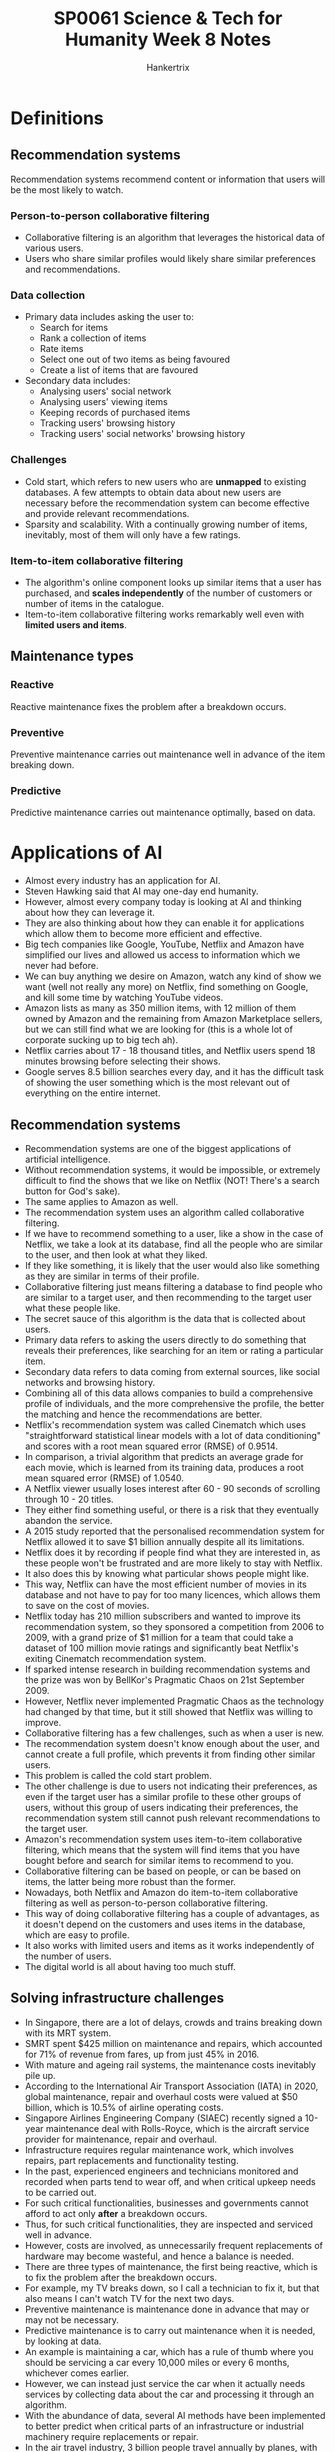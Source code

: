 #+TITLE: SP0061 Science & Tech for Humanity Week 8 Notes
#+AUTHOR: Hankertrix
#+STARTUP: showeverything
#+OPTIONS: toc:2

* Definitions

** Recommendation systems
Recommendation systems recommend content or information that users will be the most likely to watch.

*** Person-to-person collaborative filtering
- Collaborative filtering is an algorithm that leverages the historical data of various users.
- Users who share similar profiles would likely share similar preferences and recommendations.

*** Data collection
- Primary data includes asking the user to:
  - Search for items
  - Rank a collection of items
  - Rate items
  - Select one out of two items as being favoured
  - Create a list of items that are favoured
- Secondary data includes:
  - Analysing users' social network
  - Analysing users' viewing items
  - Keeping records of purchased items
  - Tracking users' browsing history
  - Tracking users' social networks' browsing history

*** Challenges
- Cold start, which refers to new users who are *unmapped* to existing databases. A few attempts to obtain data about new users are necessary before the recommendation system can become effective and provide relevant recommendations.
- Sparsity and scalability. With a continually growing number of items, inevitably, most of them will only have a few ratings.

*** Item-to-item collaborative filtering
- The algorithm's online component looks up similar items that a user has purchased, and *scales independently* of the number of customers or number of items in the catalogue.
- Item-to-item collaborative filtering works remarkably well even with *limited users and items*.

** Maintenance types

*** Reactive
Reactive maintenance fixes the problem after a breakdown occurs.

*** Preventive
Preventive maintenance carries out maintenance well in advance of the item breaking down.

*** Predictive
Predictive maintenance carries out maintenance optimally, based on data.


* Applications of AI
- Almost every industry has an application for AI.
- Steven Hawking said that AI may one-day end humanity.
- However, almost every company today is looking at AI and thinking about how they can leverage it.
- They are also thinking about how they can enable it for applications which allow them to become more efficient and effective.
- Big tech companies like Google, YouTube, Netflix and Amazon have simplified our lives and allowed us access to information which we never had before.
- We can buy anything we desire on Amazon, watch any kind of show we want (well not really any more) on Netflix, find something on Google, and kill some time by watching YouTube videos.
- Amazon lists as many as 350 million items, with 12 million of them owned by Amazon and the remaining from Amazon Marketplace sellers, but we can still find what we are looking for (this is a whole lot of corporate sucking up to big tech ah).
- Netflix carries about 17 - 18 thousand titles, and Netflix users spend 18 minutes browsing before selecting their shows.
- Google serves 8.5 billion searches every day, and it has the difficult task of showing the user something which is the most relevant out of everything on the entire internet.

** Recommendation systems
- Recommendation systems are one of the biggest applications of artificial intelligence.
- Without recommendation systems, it would be impossible, or extremely difficult to find the shows that we like on Netflix (NOT! There's a search button for God's sake).
- The same applies to Amazon as well.
- The recommendation system uses an algorithm called collaborative filtering.
- If we have to recommend something to a user, like a show in the case of Netflix, we take a look at its database, find all the people who are similar to the user, and then look at what they liked.
- If they like something, it is likely that the user would also like something as they are similar in terms of their profile.
- Collaborative filtering just means filtering a database to find people who are similar to a target user, and then recommending to the target user what these people like.
- The secret sauce of this algorithm is the data that is collected about users.
- Primary data refers to asking the users directly to do something that reveals their preferences, like searching for an item or rating a particular item.
- Secondary data refers to data coming from external sources, like social networks and browsing history.
- Combining all of this data allows companies to build a comprehensive profile of individuals, and the more comprehensive the profile, the better the matching and hence the recommendations are better.
- Netflix's recommendation system was called Cinematch which uses "straightforward statistical linear models with a lot of data conditioning" and scores with a root mean squared error (RMSE) of 0.9514.
- In comparison, a trivial algorithm that predicts an average grade for each movie, which is learned from its training data, produces a root mean squared error (RMSE) of 1.0540.
- A Netflix viewer usually loses interest after 60 - 90 seconds of scrolling through 10 - 20 titles.
- They either find something useful, or there is a risk that they eventually abandon the service.
- A 2015 study reported that the personalised recommendation system for Netflix allowed it to save $1 billion annually despite all its limitations.
- Netflix does it by recording if people find what they are interested in, as these people won't be frustrated and are more likely to stay with Netflix.
- It also does this by knowing what particular shows people might like.
- This way, Netflix can have the most efficient number of movies in its database and not have to pay for too many licences, which allows them to save on the cost of movies.
- Netflix today has 210 million subscribers and wanted to improve its recommendation system, so they sponsored a competition from 2006 to 2009, with a grand prize of $1 million for a team that could take a dataset of 100 million movie ratings and significantly beat Netflix's exiting Cinematch recommendation system.
- If sparked intense research in building recommendation systems and the prize was won by BellKor's Pragmatic Chaos on 21st September 2009.
- However, Netflix never implemented Pragmatic Chaos as the technology had changed by that time, but it still showed that Netflix was willing to improve.
- Collaborative filtering has a few challenges, such as when a user is new.
- The recommendation system doesn't know enough about the user, and cannot create a full profile, which prevents it from finding other similar users.
- This problem is called the cold start problem.
- The other challenge is due to users not indicating their preferences, as even if the target user has a similar profile to these other groups of users, without this group of users indicating their preferences, the recommendation system still cannot push relevant recommendations to the target user.
- Amazon's recommendation system uses item-to-item collaborative filtering, which means that the system will find items that you have bought before and search for similar items to recommend to you.
- Collaborative filtering can be based on people, or can be based on items, the latter being more robust than the former.
- Nowadays, both Netflix and Amazon do item-to-item collaborative filtering as well as person-to-person collaborative filtering.
- This way of doing collaborative filtering has a couple of advantages, as it doesn't depend on the customers and uses items in the database, which are easy to profile.
- It also works with limited users and items as it works independently of the number of users.
- The digital world is all about having too much stuff.

** Solving infrastructure challenges
- In Singapore, there are a lot of delays, crowds and trains breaking down with its MRT system.
- SMRT spent $425 million on maintenance and repairs, which accounted for 71% of revenue from fares, up from just 45% in 2016.
- With mature and ageing rail systems, the maintenance costs inevitably pile up.
- According to the International Air Transport Association (IATA) in 2020, global maintenance, repair and overhaul costs were valued at $50 billion, which is 10.5% of airline operating costs.
- Singapore Airlines Engineering Company (SIAEC) recently signed a 10-year maintenance deal with Rolls-Royce, which is the aircraft service provider for maintenance, repair and overhaul.
- Infrastructure requires regular maintenance work, which involves repairs, part replacements and functionality testing.
- In the past, experienced engineers and technicians monitored and recorded when parts tend to wear off, and when critical upkeep needs to be carried out.
- For such critical functionalities, businesses and governments cannot afford to act only *after* a breakdown occurs.
- Thus, for such critical functionalities, they are inspected and serviced well in advance.
- However, costs are involved, as unnecessarily frequent replacements of hardware may become wasteful, and hence a balance is needed.
- There are three types of maintenance, the first being reactive, which is to fix the problem after the breakdown occurs.
- For example, my TV breaks down, so I call a technician to fix it, but that also means I can't watch TV for the next two days.
- Preventive maintenance is maintenance done in advance that may or may not be necessary.
- Predictive maintenance is to carry out maintenance when it is needed, by looking at data.
- An example is maintaining a car, which has a rule of thumb where you should be servicing a car every 10,000 miles or every 6 months, whichever comes earlier.
- However, we can instead just service the car when it actually needs services by collecting data about the car and processing it through an algorithm.
- With the abundance of data, several AI methods have been implemented to better predict when critical parts of an infrastructure or industrial machinery require replacements or repair.
- In the air travel industry, 3 billion people travel annually by planes, with this figure projected to triple by 2030.
- A grounded aircraft can cost approximately $10k an hour, and hence predictive maintenance is a key area in which airlines and associated companies invest heavily to ensure that such wastage is minimised.
- Recently, Singapore Airlines has formed a collaboration with A*STAR in this area.
- The collaboration aims to develop AI solutions to enhance engineering productivity, customer experience, and cost-effectiveness of airline operations using predictive analytics.
- It is a 3-year project and is presently in the development phase.
- With the vast data available to them, state-of-the-art deep learning can predict and therefore *reduce flight delays*.
- A key cause of delays is aircraft component failures, which is where predictive maintenance can help.
- The Smart Automated Aircraft Visual Inspection System (SAAVIS) program by A*STAR organises and synergises expertise from computer vision, AI and robotics, to develop new algorithms.

** Image recognition
- Advances in AI have tremendously boosted the accuracy of image recognition.
- A 2015 deep convolutional neural network (CNN) architecture won first place in the ImageNet Large Scale Visual Recognition Challenge (ILSVRC) with an error rate of 3.57%.
- In contrast, humans have an error rate of 5.1% on the same task.
- In the past, machines struggled to recognise images, as the input given to them were arrays of numbers from 0 to 255, representing the intensities of *pixels*.
- In contrast, our human brains can identify features of perceived images, like *edges, shapes, shades, and shadows*, which can allow us to easily identify them.
- The CNN deep neural network architecture has this basic idea of *feature identification*.
- In image recognition, the input is made up of pixels, which are an array of numbers denoting the intensity of red, green and blue.
- These inputs are processed to identify images using a deep learning architecture that is based on convolutional neural networks (CNN).

*** Uses of image recognition
- Object identification
- Recognition of handwritten texts
- Facial recognition
- Photo enhancements
- Autonomous vehicles
- Robotics
- Drone technology

*** Iris and facial biometrics for immigration clearance at all checkpoints in Singapore
- Fingerprint verification has been implemented in Singapore since 2006.
- With improved image recognition, iris scanning started to roll out in 2017. This alleviated fingerprint issues due to ageing, scarring or dryness.
- Iris scanning uses 250 feature points for matching, compared to around 100 for fingerprints.
- Human iris patterns are more distinctive, with a greater degree of variation, making them more robust for identification.
- Iris matching has an accuracy of 90% - 99%. In live iris scanning, eyeball movements are detected, eliminating possible fooling of scanning using a picture of the eye. This also makes it impossible to scan a dead person's iris, as after death, the pupil expands and the iris area is too narrow for scanning.
- This significantly speeds up immigration clearing processes and reduces manual labour.

*** Airpoly vision
- A "visionary" app that assists the *visually impaired, colour-blind, or blind individuals*.
- It is capable of identifying texts, food, plants, animals, etc, including *facial identification* of known identities.
- After the object is identified, the app then displays or reads out the object's identity.

*** Agriculture
- Livestock farming, fish farming, and fruit and vegetable yields have benefitted greatly from the use of computer vision.
- These live trackers allow for the management of livestock to ensure animal welfare, monitor animal behaviour, tackle diseases, as well as promote better facility design.
- In fish farms, computer vision tracking provides automated mechanisms for feeding and fish count.
- For fruits and vegetables, yield estimates via image recognition allow pre-harvest planning by farmers.
- Overall, computer vision permits better agricultural yield predictions which minimises wastage.

*** Defect detection
- In a production line, image recognition technology has proliferated in quality control and defect detection.
- Large-scale manufacturing plants require massive checks on their products. Without the use of AI to do this, a large equivalent human workforce would be necessary.
- An example of this is a raft of defect detection applications by Foldsolutions, that inspect cookies, bakery products, meat, seafood, dairy products, and agro products.

*** Image generation
- AI can also be used to generate realistic photos of non-existent humans.
- It can even generate non-existent videos with audio, which is of course, excellent for creating deep fakes.

** AI in healthcare

*** Overview
- AI technologies allow streamlining *both administrative* and *clinical healthcare processes*.
- The scope of applications of AI healthcare is wide, including diagnostics, operational technologies, and wellness.

*** AI-assisted robotic surgery
- In surgery, AI-assisted robotics can analyse data from pre-operation medical records, to physically *guide* the surgeon's instruments in an operation.
- Additionally, using data from actual surgeries, AI can help to *formulate* new surgical techniques.
- A study found that AI-assisted robotic technique allowed a 5-fold reduction in surgical complications.

*** Automated imaging diagnosis
- AI can undertake medical imaging diagnosis.
- NYU Langone Health researchers illustrated that automated analysis would find and match lung nodules from CT images around *62% to 97% faster than a regular panel of radiologists*.
- It is estimated that such AI-generated efficiencies in image analysis may save $3 billion annually by *freeing up radiologists to focus on reviews requiring greater judgement*.

*** Dosage error reduction
- Drug dosage determination has traditionally been challenging.
- Dosing errors lead to 37% of preventable medical errors.
- A landmark paper presented a mathematical formula using AI to accurately dictate the optimal dosage of immunosuppressant drugs for organ patients.
- Such estimations using AI could produce $16 billion in annual savings.

*** Other applications in healthcare
- Virtual nursing assistants that help address the shortage in medical labour.
- Connected machines that provide connectivity amongst various medical equipment used in tandem.
- Clinical trial participation, which integrates a plethora of clinical trial data to accelerate data and outcome-based approaches.
- Preliminary diagnosis, which improves the interpretability of data to enhance the accuracy of medical diagnoses.
- Cybersecurity, by protecting confidential healthcare data.

* Generative adversarial networks (GANs)
A generative adversarial network consists of two neural networks, a generator and a discriminator.

** Generator
- The generator aims to produce a realistic output.
- This generated output is evaluated by the discriminator, so it strives to fool the discriminator by trying to produce realistic output.

** Discriminator
The discriminator's job is to discern whether a given sample is real or fake (generated by the generator).

** Generator competes with the discriminator (hence adversarial)
- These two networks compete to outsmart one another.
- Generator gets better at producing realistic output.
- Discriminator gets better at discerning between real and fake (generated) output.

** The trained generator
Ultimately, we have a *trained generator* that is capable of generating highly realistic output.

** Applications

*** Image customisation
GANs allow for subtle customisation of images based on certain desired features.

*** Rectify corrupted or damaged photos
GANs can rectify corrupted or damaged photos very well.

*** Domain adaptation
GANs can very easily adapt an image from one art style to another.

*** Super-resolution images
GANs are very effective at upscaling low-resolution images to high-resolution images without artefacts introduced by traditional methods.

*** Denoising
GANs can remove statistical noise from data, like in medical imaging.

*** Use in healthcare
- In healthcare, the ability to generate super-resolution images of medical imaging as well as denoising is highly useful.
- Scans like X-ray and CT scans would expose patients to radiation.
- Being able to reduce radiation exposure but still obtaining critical information, without distorting the original scans would be valuable.

*** GAN as a commercial service
- Some companies are providing access to their infrastructure for data handling, and model training with GAN as a service.
- For example, [[https://runwayml.com][Runway AI]].
